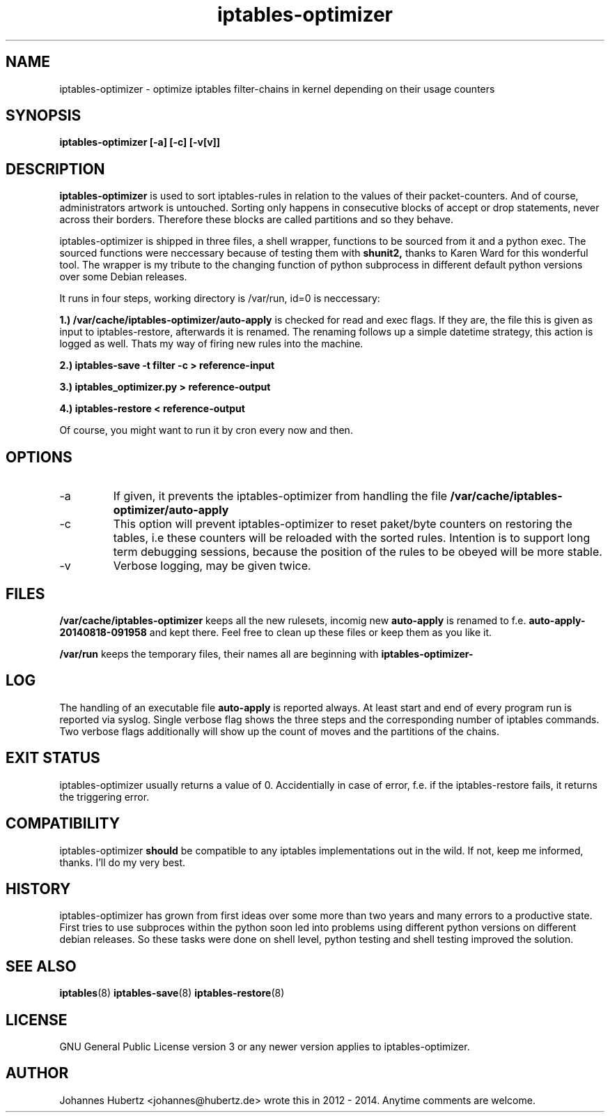 
.TH iptables-optimizer 8 "August 2014" "Johannes Hubertz" " "

.SH NAME
iptables-optimizer \- optimize iptables filter-chains in kernel depending on their usage counters

.SH SYNOPSIS
.B iptables-optimizer [-a] [-c] [-v[v]]
.br

.SH DESCRIPTION
.B iptables-optimizer
is used to sort iptables-rules in relation to the values of their
packet-counters. And of course, administrators artwork is untouched.
Sorting only happens in consecutive blocks of accept or drop
statements, never across their borders. Therefore these blocks are
called partitions and so they behave.

iptables-optimizer is shipped in three files, a shell wrapper,
functions to be sourced from it and a python exec. The sourced
functions were neccessary because of testing them with
.B shunit2,
thanks to Karen Ward for this wonderful tool. The wrapper is my tribute
to the changing function of python subprocess in different default
python versions over some Debian releases.

It runs in four steps, working directory is /var/run, id=0 is
neccessary:

.B 1.) /var/cache/iptables-optimizer/auto-apply
is checked for read and exec flags. If they are, the file this is given
as input to iptables-restore, afterwards it is renamed. The renaming
follows up a simple datetime strategy, this action is logged as well.
Thats my way of firing new rules into the machine.

.B 2.) iptables-save -t filter -c > reference-input

.B 3.) iptables_optimizer.py > reference-output

.B 4.) iptables-restore < reference-output

Of course, you might want to run it by cron every now and then.

.SH "OPTIONS"
.IP -a
If given, it prevents the iptables-optimizer from handling the file
.B /var/cache/iptables-optimizer/auto-apply

.IP -c
This option will prevent iptables-optimizer to reset paket/byte
counters on restoring the tables, i.e these counters will be reloaded
with the sorted rules. Intention is to support long term debugging
sessions, because the position of the rules to be obeyed will be more
stable.

.IP -v
Verbose logging, may be given twice.

.SH "FILES"
.B /var/cache/iptables-optimizer
keeps all the new rulesets, incomig new
.B auto-apply
is renamed to f.e. 
.B auto-apply-20140818-091958
and kept there. Feel free to clean up these files or keep them as you like it.

.B /var/run
keeps the temporary files, their names all are beginning with
.B iptables-optimizer-

.SH "LOG"
The handling of an executable file
.B auto-apply
is reported always. At least start and end of every program run
is reported via syslog. Single verbose flag shows the three steps
and the corresponding number of iptables commands. Two verbose flags
additionally will show up the count of moves and the partitions of
the chains.

.SH "EXIT STATUS"
iptables-optimizer usually returns a value of 0. Accidentially in
case of error, f.e. if the iptables-restore fails, it returns the
triggering error.

.SH "COMPATIBILITY"
iptables-optimizer
.B should
be compatible to any iptables implementations out in the wild. If not,
keep me informed, thanks. I'll do my very best.

.SH "HISTORY"
iptables-optimizer has grown from first ideas over some more than two
years and many errors to a productive state. First tries to use
subproces within the python soon led into problems using different
python versions on different debian releases. So these tasks were done
on shell level, python testing and shell testing improved the
solution.

.SH "SEE ALSO"
.BR iptables (8)
.BR iptables-save (8)
.BR iptables-restore (8)

.SH "LICENSE"
GNU General Public License version 3 or any newer version applies to
iptables-optimizer.

.SH "AUTHOR"
Johannes Hubertz <johannes@hubertz.de> wrote this in 2012 - 2014.
Anytime comments are welcome.

